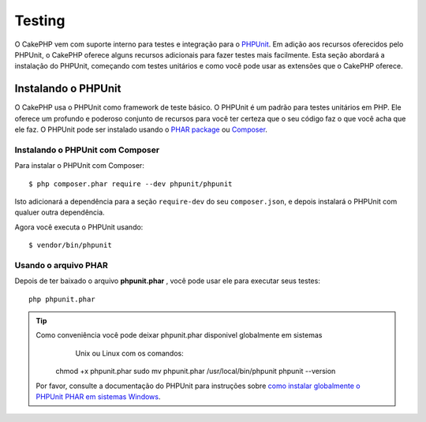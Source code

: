 Testing
########

O CakePHP vem com suporte interno para testes e integração para o
`PHPUnit <http://phpunit.de>`_. Em adição aos recursos oferecidos pelo PHPUnit, o CakePHP
oferece alguns recursos adicionais para fazer testes mais facilmente. Esta seção abordará
a instalação do PHPUnit, começando com testes unitários e como você pode usar as extensões
que o CakePHP oferece.

Instalando o PHPUnit
==================

O CakePHP usa o PHPUnit como framework de teste básico. O PHPUnit é um padrão para
testes unitários em PHP. Ele oferece um profundo e poderoso conjunto de recursos
para você ter certeza que o seu código faz o que você acha que ele faz. O PHPUnit 
pode ser instalado usando o `PHAR package <http://phpunit.de/#download>`__ ou `Composer
<http://getcomposer.org>`_.

Instalando o PHPUnit com Composer
-----------------------------

Para instalar o PHPUnit com Composer::

    $ php composer.phar require --dev phpunit/phpunit

Isto adicionará a dependência para a seção ``require-dev`` do seu ``composer.json``, 
e depois instalará o PHPUnit com qualuer outra dependência.

Agora você executa o PHPUnit usando::

    $ vendor/bin/phpunit

Usando o arquivo PHAR 
-------------------

Depois de ter baixado o arquivo **phpunit.phar** , você pode usar ele para executar seus
testes::

    php phpunit.phar

.. tip::

    Como conveniência você pode deixar phpunit.phar disponivel globalmente em sistemas 
	Unix ou Linux com os comandos:

      chmod +x phpunit.phar
      sudo mv phpunit.phar /usr/local/bin/phpunit
      phpunit --version

    Por favor, consulte a documentação do PHPUnit para instruções sobre
    `como instalar globalmente o PHPUnit PHAR em sistemas Windows <http://phpunit.de/manual/current/en/installation.html#installation.phar.windows>`__.

